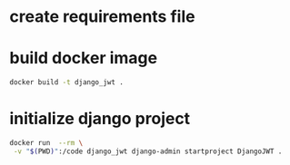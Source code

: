 * create requirements file
* build docker image
#+begin_src bash
docker build -t django_jwt .
#+end_src
* initialize django project
#+begin_src bash
docker run  --rm \
 -v "$(PWD)":/code django_jwt django-admin startproject DjangoJWT .
#+end_src
